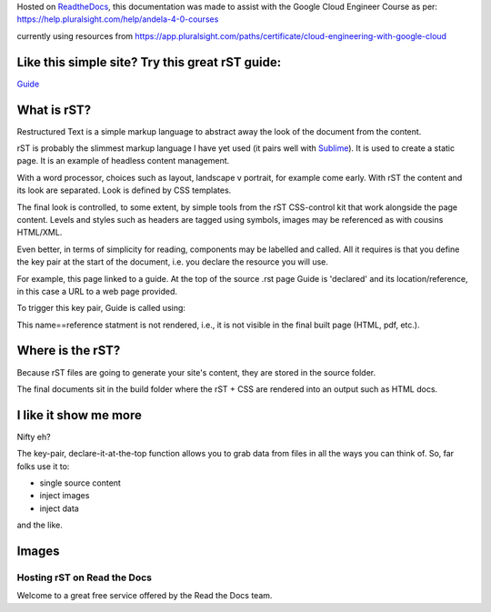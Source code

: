 
.. _HTTPheader: /cloud.google.com/sdk/
.. _GUIDE: http://udig.refractions.net/files/docs/latest/user/docguide/sphinxSyntax.html
.. _Sublime: https://sublime-and-sphinx-guide.readthedocs.io/en/latest/references.html
.. _ReadtheDocs: https://rtd-gcp-cloud.readthedocs.io/en/latest/

Hosted on ReadtheDocs_, this documentation was made to assist with the Google Cloud Engineer Course as per: https://help.pluralsight.com/help/andela-4-0-courses

currently using resources from https://app.pluralsight.com/paths/certificate/cloud-engineering-with-google-cloud

Like this simple site? Try this great rST guide:
------------------------------------------------

Guide_

What is rST?
------------

Restructured Text is a simple markup language to abstract away the look of the document from the content. 

rST is probably the slimmest markup language I have yet used (it pairs well with Sublime_). It is used to create a static page. It is an example of headless content management.

With a word processor, choices such as layout, landscape v portrait, for example come early. With rST the content and its look are separated. Look is defined by CSS templates.

The final look is controlled, to some extent, by simple tools from the rST CSS-control kit that work alongside the page content. Levels and styles such as headers are tagged using symbols, images may be referenced as with cousins HTML/XML. 

Even better, in terms of simplicity for reading, components may be labelled and called. All it requires is that you define the key pair at the start of the document, i.e. you declare the resource you will use. 

For example, this page linked to a guide. At the top of the source .rst page Guide is 'declared' and its location/reference, in this case a URL to a web page provided.


.. code-block::
	:linenos:

		.. Guide: <URL>


To trigger this key pair, Guide is called using:

.. code-block::
	:linenos:

		Guide_


This name==reference statment is not rendered, i.e., it is not visible in the final built page (HTML, pdf, etc.).


Where is the rST?
-----------------

Because rST files are going to generate your site's content, they are stored in the source folder.

The final documents sit in the build folder where the rST + CSS are rendered into an output such as HTML docs.


I like it show me more
----------------------

Nifty eh?

The key-pair, declare-it-at-the-top function allows you to grab data from files in all the ways you can think of. So, far folks use it to:

- single source content
- inject images
- inject data

and the like.

Images
------


Hosting rST on Read the Docs
============================

Welcome to a great free service offered by the Read the Docs team.